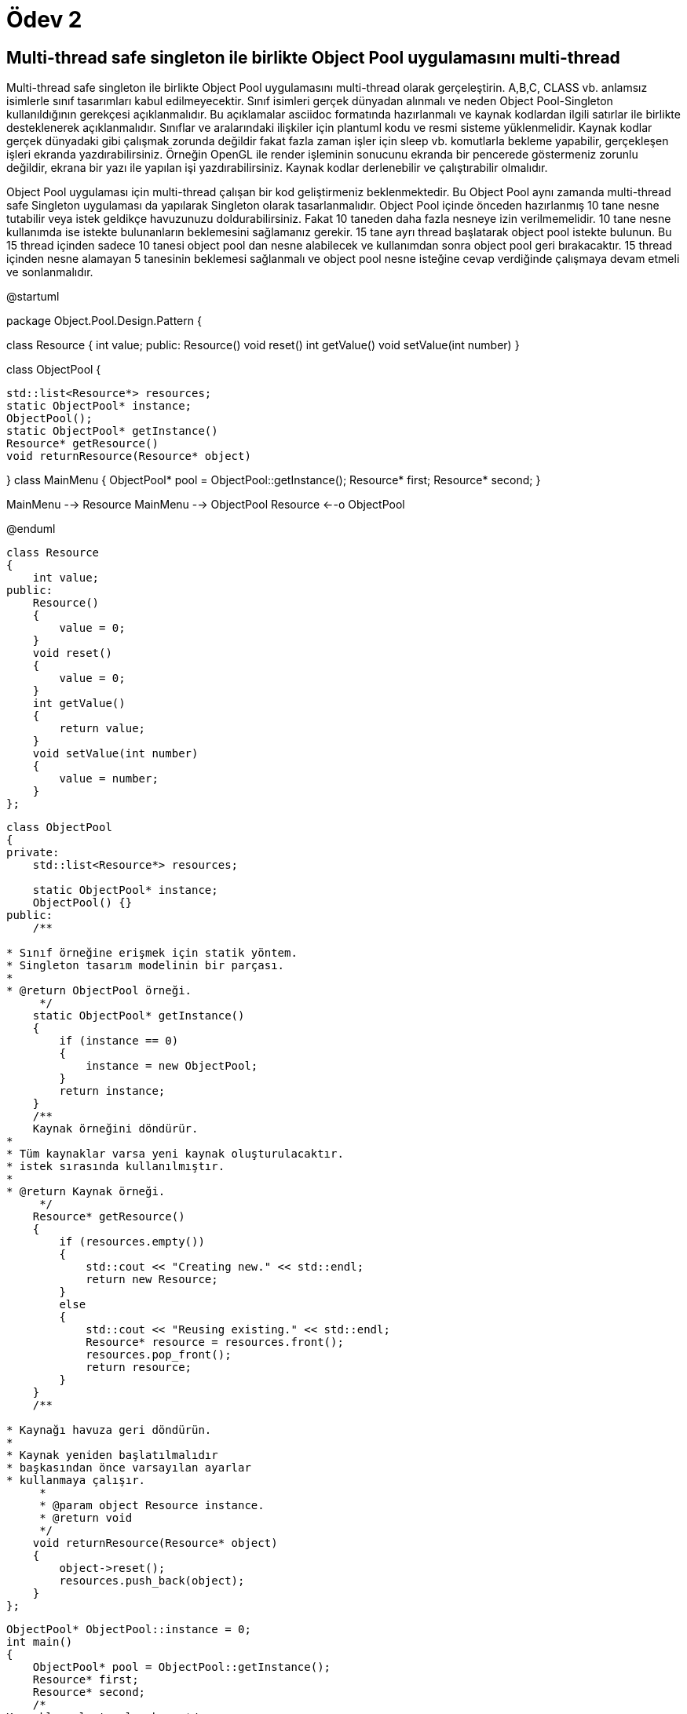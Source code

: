 = Ödev 2

== Multi-thread safe singleton ile birlikte Object Pool uygulamasını multi-thread

Multi-thread safe singleton ile birlikte Object Pool uygulamasını multi-thread olarak gerçeleştirin.
A,B,C, CLASS vb. anlamsız isimlerle sınıf tasarımları kabul edilmeyecektir. 
Sınıf isimleri gerçek dünyadan alınmalı ve neden Object Pool-Singleton kullanıldığının gerekçesi açıklanmalıdır. Bu açıklamalar asciidoc formatında hazırlanmalı ve kaynak kodlardan ilgili satırlar ile birlikte desteklenerek açıklanmalıdır. 
Sınıflar ve aralarındaki ilişkiler için plantuml kodu ve resmi sisteme yüklenmelidir. 
Kaynak kodlar gerçek dünyadaki gibi çalışmak zorunda değildir fakat fazla zaman işler için sleep vb. komutlarla bekleme yapabilir, gerçekleşen işleri ekranda yazdırabilirsiniz. Örneğin OpenGL ile render işleminin sonucunu ekranda bir pencerede göstermeniz zorunlu değildir, ekrana bir yazı ile yapılan işi yazdırabilirsiniz. 
Kaynak kodlar derlenebilir ve çalıştırabilir olmalıdır. 

Object Pool uygulaması için multi-thread çalışan bir kod geliştirmeniz beklenmektedir. Bu Object Pool aynı zamanda multi-thread safe Singleton uygulaması da yapılarak Singleton olarak tasarlanmalıdır. Object Pool içinde önceden hazırlanmış 10 tane nesne tutabilir veya istek geldikçe havuzunuzu doldurabilirsiniz. Fakat 10 taneden daha fazla nesneye izin verilmemelidir. 10 tane nesne kullanımda ise istekte bulunanların beklemesini sağlamanız gerekir. 15 tane ayrı thread başlatarak object pool istekte bulunun. Bu 15 thread içinden sadece 10 tanesi object pool dan nesne alabilecek ve kullanımdan sonra object pool geri bırakacaktır. 15 thread içinden nesne alamayan 5 tanesinin beklemesi sağlanmalı ve object pool nesne isteğine cevap verdiğinde çalışmaya devam etmeli ve sonlanmalıdır. 


[uml,file="umlClass1.png"]
--
@startuml

package Object.Pool.Design.Pattern { 

class Resource
{
    int value;
public:
    Resource()
    void reset()
    int getValue()
    void setValue(int number)
}

class ObjectPool
{

    std::list<Resource*> resources;
    static ObjectPool* instance;
    ObjectPool();
    static ObjectPool* getInstance()
    Resource* getResource()
    void returnResource(Resource* object)
  
}
class MainMenu
{
ObjectPool* pool = ObjectPool::getInstance();
    Resource* first;
    Resource* second;
 }
 
MainMenu --> Resource  
MainMenu --> ObjectPool  
Resource <--o ObjectPool  

@enduml
--  



[source,cpp]
----
class Resource
{
    int value;
public:
    Resource()
    {
        value = 0;
    }
    void reset()
    {
        value = 0;
    }
    int getValue()
    {
        return value;
    }
    void setValue(int number)
    {
        value = number;
    }
};
----


[source,cpp]
----
class ObjectPool
{
private:
    std::list<Resource*> resources;

    static ObjectPool* instance;
    ObjectPool() {}
public:
    /**

* Sınıf örneğine erişmek için statik yöntem.
* Singleton tasarım modelinin bir parçası.
*
* @return ObjectPool örneği.
     */
    static ObjectPool* getInstance()
    {
        if (instance == 0)
        {
            instance = new ObjectPool;
        }
        return instance;
    }
    /**
    Kaynak örneğini döndürür.
*
* Tüm kaynaklar varsa yeni kaynak oluşturulacaktır.
* istek sırasında kullanılmıştır.
*
* @return Kaynak örneği.
     */
    Resource* getResource()
    {
        if (resources.empty())
        {
            std::cout << "Creating new." << std::endl;
            return new Resource;
        }
        else
        {
            std::cout << "Reusing existing." << std::endl;
            Resource* resource = resources.front();
            resources.pop_front();
            return resource;
        }
    }
    /**

* Kaynağı havuza geri döndürün.
*
* Kaynak yeniden başlatılmalıdır
* başkasından önce varsayılan ayarlar
* kullanmaya çalışır.
     *
     * @param object Resource instance.
     * @return void
     */
    void returnResource(Resource* object)
    {
        object->reset();
        resources.push_back(object);
    }
};
----

[source,cpp]
----
ObjectPool* ObjectPool::instance = 0;
int main()
{
    ObjectPool* pool = ObjectPool::getInstance();
    Resource* first;
    Resource* second;
    /*
Kaynaklar oluşturulacaksa. */
    first = pool->getResource();
    first->setValue(10);
    std::cout << "first = " << first->getValue() << " [" << first << "]" << std::endl;
    second = pool->getResource();
    second->setValue(20);
    std::cout << "second = " << second->getValue() << " [" << second << "]" << std::endl;
    pool->returnResource(first);
    pool->returnResource(second);
    /*
Kaynaklar yeniden kullanılacaktır.
* Her iki kaynağın değerinin sıfıra sıfırlandığına dikkat edin.
     */
    first = pool->getResource();
    std::cout << "first = " << first->getValue() << " [" << first << "]" << std::endl;
    second = pool->getResource();
    std::cout << "second = " << second->getValue() << " [" << second << "]" << std::endl;

    return 0;
}
----
